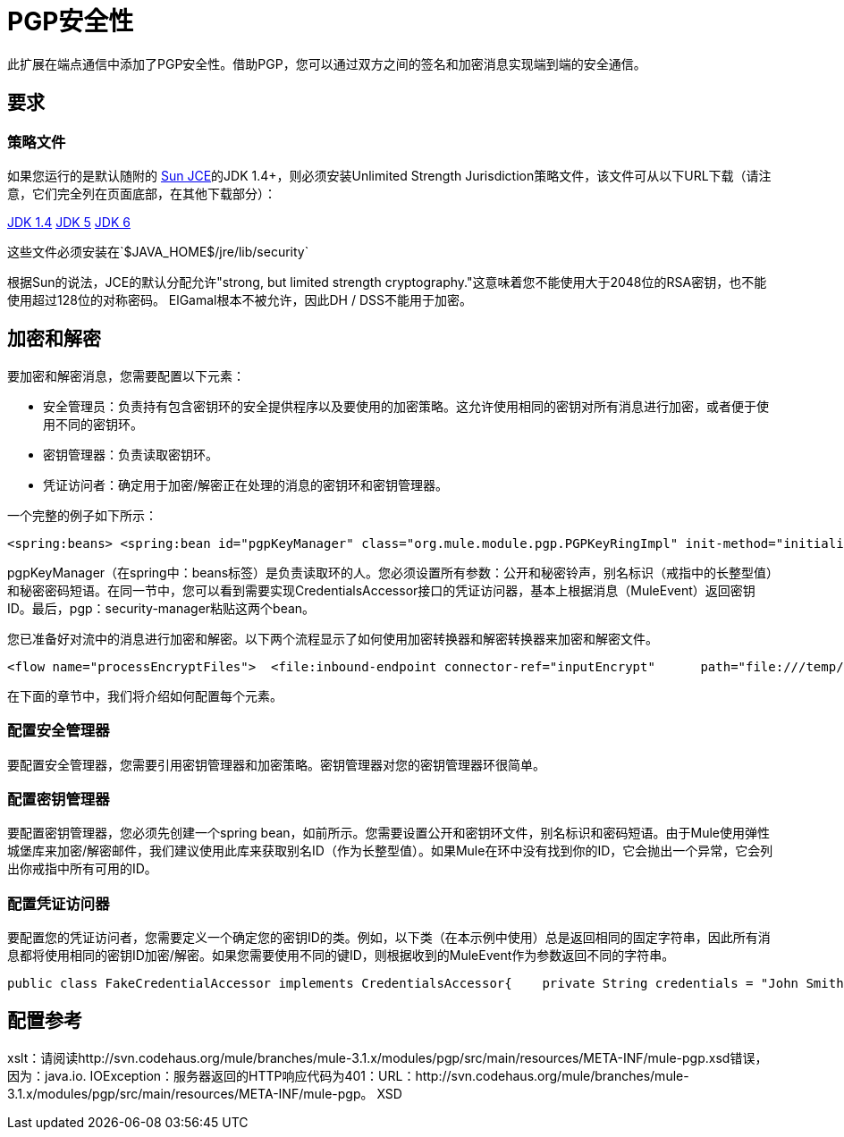=  PGP安全性

此扩展在端点通信中添加了PGP安全性。借助PGP，您可以通过双方之间的签名和加密消息实现端到端的安全通信。

== 要求

=== 策略文件

如果您运行的是默认随附的 http://java.sun.com/javase/technologies/security[Sun JCE]的JDK 1.4+，则必须安装Unlimited Strength Jurisdiction策略文件，该文件可从以下URL下载（请注意，它们完全列在页面底部，在其他下载部分）：

http://java.sun.com/j2se/1.4/download.html[JDK 1.4]
http://java.sun.com/j2se/1.5.0/download.jsp[JDK 5]
http://java.sun.com/javase/downloads/index.jsp[JDK 6]

这些文件必须安装在`$JAVA_HOME$/jre/lib/security`

根据Sun的说法，JCE的默认分配允许"strong, but limited strength cryptography."这意味着您不能使用大于2048位的RSA密钥，也不能使用超过128位的对称密码。 ElGamal根本不被允许，因此DH / DSS不能用于加密。

== 加密和解密

要加密和解密消息，您需要配置以下元素：

* 安全管理员：负责持有包含密钥环的安全提供程序以及要使用的加密策略。这允许使用相同的密钥对所有消息进行加密，或者便于使用不同的密钥环。
* 密钥管理器：负责读取密钥环。
* 凭证访问者：确定用于加密/解密正在处理的消息的密钥环和密钥管理器。

一个完整的例子如下所示：

[source, xml, linenums]
----
<spring:beans> <spring:bean id="pgpKeyManager" class="org.mule.module.pgp.PGPKeyRingImpl" init-method="initialise">                            <spring:property name="publicKeyRingFileName" value="pubring.gpg"/>     <spring:property name="secretKeyRingFileName" value="secring.gpg"/>     <spring:property name="secretAliasId" value="${public.KeyId.LongValue}"/>               <spring:property name="secretPassphrase" value="${secret.Passphrase}"/> </spring:bean>      <spring:bean id="credentialAccessor" class="com.somecompany.apps.AppCredentialAccessor">            <spring:property name="credentials" value="John Smith (TestingKey) &lt;john.smith@somecompany.com&gt;"/>        </spring:bean>  </spring:beans><pgp:security-manager>   <pgp:security-provider name="pgpSecurityProvider" keyManager-ref="pgpKeyManager"/>      <pgp:keybased-encryption-strategy        name="keyBasedEncryptionStrategy"       keyManager-ref="pgpKeyManager"      credentialsAccessor-ref="credentialAccessor"/></pgp:security-manager>
----

pgpKeyManager（在spring中：beans标签）是负责读取环的人。您必须设置所有参数：公开和秘密铃声，别名标识（戒指中的长整型值）和秘密密码短语。在同一节中，您可以看到需要实现CredentialsAccessor接口的凭证访问器，基本上根据消息（MuleEvent）返回密钥ID。最后，pgp：security-manager粘贴这两个bean。

您已准备好对流中的消息进行加密和解密。以下两个流程显示了如何使用加密转换器和解密转换器来加密和解密文件。

[source, xml, linenums]
----
<flow name="processEncryptFiles">  <file:inbound-endpoint connector-ref="inputEncrypt"      path="file:///temp/fileInput" moveToDirectory="file:///temp/fileInputBackup"        moveToPattern="#[header:originalFilename].backup" transformer-refs="file2Bytes" />   <encrypt-transformer name="pgpEncrypt"       strategy-ref="keyBasedEncryptionStrategy" /> <file:outbound-endpoint connector-ref="output"       path="file:///temp/fileOutput" outputPattern="#[function:datestamp]-#[header:originalFilename]" /></flow><flow name="processDecryptFiles">   <file:inbound-endpoint connector-ref="inputDecrypt"      path="file:///temp/fileOutput" moveToDirectory="file:///temp/fileOutputEncrypted"       moveToPattern="#[header:originalFilename].backup" transformer-refs="file2Bytes" />   <decrypt-transformer name="pgpDecrypt"       strategy-ref="keyBasedEncryptionStrategy" /> <file:outbound-endpoint connector-ref="output"       path="file:///temp/fileOutputDecrypted" outputPattern="#[function:datestamp]-#[header:originalFilename]" /></flow>
----

在下面的章节中，我们将介绍如何配置每个元素。

=== 配置安全管理器

要配置安全管理器，您需要引用密钥管理器和加密策略。密钥管理器对您的密钥管理器环很简单。

=== 配置密钥管理器

要配置密钥管理器，您必须先创建一个spring bean，如前所示。您需要设置公开和密钥环文件，别名标识和密码短语。由于Mule使用弹性城堡库来加密/解密邮件，我们建议使用此库来获取别名ID（作为长整型值）。如果Mule在环中没有找到你的ID，它会抛出一个异常，它会列出你戒指中所有可用的ID。

=== 配置凭证访问器

要配置您的凭证访问者，您需要定义一个确定您的密钥ID的类。例如，以下类（在本示例中使用）总是返回相同的固定字符串，因此所有消息都将使用相同的密钥ID加密/解密。如果您需要使用不同的键ID，则根据收到的MuleEvent作为参数返回不同的字符串。

[source, java, linenums]
----
public class FakeCredentialAccessor implements CredentialsAccessor{    private String credentials = "John Smith (TestingKey) <john.smith@somecompany.com>";        public FakeCredentialAccessor()    {    }        public FakeCredentialAccessor(String string)    {        this.credentials = string;    }    public String getCredentials()    {        return credentials;    }    public void setCredentials(String credentials)    {        this.credentials = credentials;    }    public Object getCredentials(MuleEvent event)    {        return this.credentials;    }    public void setCredentials(MuleEvent event, Object credentials)    {        // dummy    }}
----

== 配置参考

xslt：请阅读http://svn.codehaus.org/mule/branches/mule-3.1.x/modules/pgp/src/main/resources/META-INF/mule-pgp.xsd错误，因为：java.io. IOException：服务器返回的HTTP响应代码为401：URL：http://svn.codehaus.org/mule/branches/mule-3.1.x/modules/pgp/src/main/resources/META-INF/mule-pgp。 XSD
